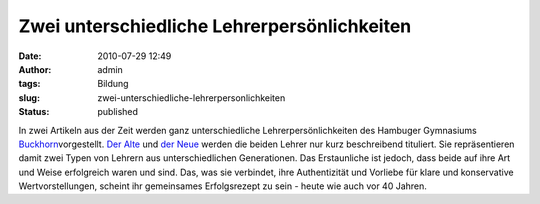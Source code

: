 Zwei unterschiedliche Lehrerpersönlichkeiten
############################################
:date: 2010-07-29 12:49
:author: admin
:tags: Bildung
:slug: zwei-unterschiedliche-lehrerpersonlichkeiten
:status: published

In zwei Artikeln aus der Zeit werden ganz unterschiedliche
Lehrerpersönlichkeiten des Hambuger Gymnasiums
`Buckhorn <http://www.buckhorn.de/>`__\ vorgestellt. `Der
Alte <http://www.zeit.de/2010/31/Lehrer-alt>`__ und `der
Neue <http://www.zeit.de/2010/31/Lehrer-jung>`__ werden die beiden
Lehrer nur kurz beschreibend tituliert. Sie repräsentieren damit zwei
Typen von Lehrern aus unterschiedlichen Generationen. Das Erstaunliche
ist jedoch, dass beide auf ihre Art und Weise erfolgreich waren und
sind. Das, was sie verbindet, ihre Authentizität und Vorliebe für klare
und konservative Wertvorstellungen, scheint ihr gemeinsames
Erfolgsrezept zu sein - heute wie auch vor 40 Jahren.
